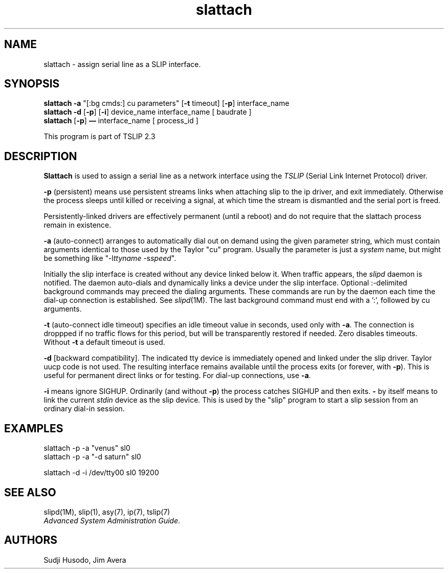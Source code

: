 .\" @(#)slattach.1	1.7 (13 Oct 1993)
.\"..........................................................................
.\" Copyright 1993, Jim Avera.  All Rights Reserved.
.\" 
.\" This file contains new material owned by the above copyright holder, and
.\" may also contain portions derived from existing works used by permission.
.\"
.\" You are prohibited from copying, distributing, modifying, or using this
.\" file (or the portions owned by the above copyright holder) except as 
.\" described in the file "COPYRIGHT" which accompanies this program.
.\"..........................................................................
.\" 
.\"
.\"             Copyright 1991, Intel Corporation
.\"                   All rights reserved.
.\"
.\" Permission to use, copy, modify, and distribute this software and
.\" its documentation for any purpose and without fee is hereby granted,
.\" provided that the above copyright notice appear in all copies and
.\" that both the copyright notice appear in all copies and that both
.\" the copyright notice and this permission notice appear in
.\" supporting documentation, and that the name of Intel Corporation
.\" not be used in advertising or publicity pertaining to distribution
.\" of the software without specific, written prior permission.
.\" 
.\" COMPANY AND/OR INTEL DISCLAIM ALL WARRANTIES WITH REGARD TO
.\" THIS SOFTWARE, INCLUDING ALL IMPLIED WARRANTIES OF
.\" MERCHANTIBILITY AND FITNESS FOR A PARTICULAR PURPOSE. IN NO
.\" EVENT SHALL COMPANY NOR INTEL BE LIABLE FOR ANY SPECIAL,
.\" INDIRECT OR CONSEQUENTIAL DAMAGES OR ANY DAMAGES WHATSOEVER
.\" RESULTING FROM LOSS OF USE, DATA OR PROFITS, WHETHER IN AN
.\" ACTION OF CONTRACT, NEGLIGENCE OR OTHER TORTUOUS ACTION,
.\" ARISING OUT OF OR IN CONNECTION WITH THE USE OR PERFORMANCE
.\" OF THIS SOFTWARE.
.\" 
.\" TSLIP: Changes for auto-dial support added by Jim Avera (jima@netcom.com)
.\"
.TH "slattach" 1M "TCP/IP"
.SH NAME
slattach \- assign serial line as a SLIP interface.
.SH SYNOPSIS
.nf
\fBslattach -a\fP "[:bg cmds:] cu parameters" [\fB-t\fP timeout] [\fB-p\fP] interface_name
\fBslattach -d\fP [\fB-p\fP] [\fB-i\fP] device_name interface_name [ baudrate ]
\fBslattach\fP [\fB-p\fP] \fB\(em\fP interface_name [ process_id ]
.fi
.PP
This program is part of TSLIP 2.3
.PP
.SH DESCRIPTION
.PP
.B Slattach
is used to assign a serial line as a network interface
using the 
.I TSLIP
(Serial Link Internet Protocol) driver.
.PP
.B -p 
(persistent) means use persistent streams links when attaching slip
to the ip driver, and exit immediately.
Otherwise the
process sleeps until killed or receiving a signal, at which time
the stream is dismantled and the serial port is freed.
.PP
Persistently-linked drivers are effectively permanent (until a reboot)
and do not require that the slattach process remain in existence.
.PP
.B -a 
(auto-connect) arranges to automatically dial out on demand using the
given parameter string, which must contain arguments identical to
those used by the Taylor "cu" program.  Usually the parameter is just 
a \fIsystem\fP name, but might be something 
like "-l\fIttyname\fP -s\fIspeed\fP".
.PP
Initially the slip interface is created without any device linked below it.  
When traffic appears, the
.I slipd
daemon is notified.  The daemon auto-dials and dynamically links a device 
under the slip interface.
Optional :-delimited background commands may preceed the dialing arguments.
These commands are run by the daemon each time the dial-up connection is 
established.  See \fIslipd\fP(1M).  
The last background command must end with a ':', followed by cu arguments.
.PP
.B -t 
(auto-connect idle timeout) specifies an idle timeout value in seconds, 
used only with \fB-a\fP.  The connection is droppped if no traffic flows for 
this period, but will be transparently restored if needed.  Zero disables
timeouts.  Without \fB-t\fP a default timeout is used.  
.PP
.B -d 
[backward compatibility].
The indicated tty device is immediately opened and linked under the slip 
driver.  Taylor uucp code is not used.  The resulting interface remains 
available until the process exits (or forever, with \fB-p\fP).
This is useful for permanent direct links or for testing.
For dial-up connections, use \fB-a\fP.
.PP
.B -i 
means ignore SIGHUP.  Ordinarily (and without \fB-p\fP) the process 
catches SIGHUP and then exits.
.BB
.B - 
by itself means to link the current \fIstdin\fP device as the 
slip device.  This is used by the "slip" program to start
a slip session from an ordinary dial-in session.
.SH EXAMPLES
.nf
slattach -p -a "venus" sl0
slattach -p -a "-d saturn" sl0

slattach -d -i  /dev/tty00 sl0 19200
.fi
.SH SEE ALSO
.nf
slipd(1M), slip(1), asy(7), ip(7), tslip(7)
\fIAdvanced System Administration Guide\fP.
.fi
.SH AUTHORS
Sudji Husodo, Jim Avera
